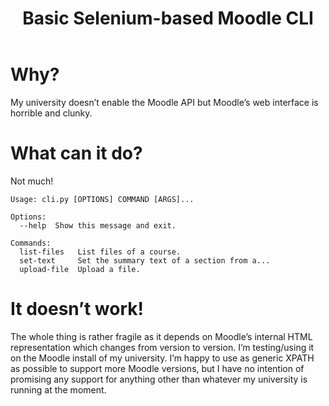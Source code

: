 #+TITLE: Basic Selenium-based Moodle CLI

* Why?

My university doesn’t enable the Moodle API but Moodle’s web interface is horrible and clunky.

* What can it do?

Not much!

#+BEGIN_SRC sh :results verbatim :exports results
./cli.py 
#+END_SRC

#+RESULTS:
: Usage: cli.py [OPTIONS] COMMAND [ARGS]...
: 
: Options:
:   --help  Show this message and exit.
: 
: Commands:
:   list-files   List files of a course.
:   set-text     Set the summary text of a section from a...
:   upload-file  Upload a file.

* It doesn’t work!

The whole thing is rather fragile as it depends on Moodle’s internal HTML representation which changes from version to version. I’m testing/using it on the Moodle install of my university. I’m happy to use as generic XPATH as possible to support more Moodle versions, but I have no intention of promising any support for anything other than whatever my university is running at the moment.
